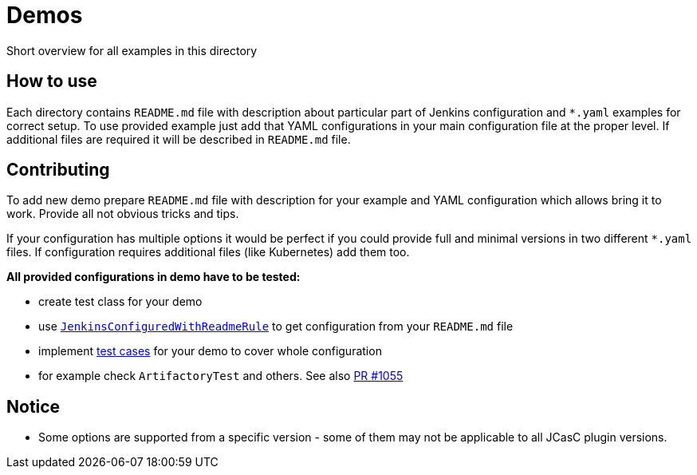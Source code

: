 = Demos

Short overview for all examples in this directory

== How to use

Each directory contains `README.md` file with description about particular part of Jenkins configuration and `*.yaml` examples for correct setup.
To use provided example just add that YAML configurations in your main configuration file at the proper level.
If additional files are required it will be described in `README.md` file.

== Contributing

To add new demo prepare `README.md` file with description for your example and YAML configuration which allows bring it to work.
Provide all not obvious tricks and tips.

If your configuration has multiple options it would be perfect if you could provide full and minimal versions in two different `*.yaml` files.
If configuration requires additional files (like Kubernetes) add them too.

*All provided configurations in demo have to be tested:*

* create test class for your demo
* use https://github.com/jenkinsci/configuration-as-code-plugin/blob/master/test-harness/src/main/java/io/jenkins/plugins/casc/misc/JenkinsConfiguredWithReadmeRule.java[`JenkinsConfiguredWithReadmeRule`] to get configuration from your `README.md` file
* implement https://github.com/jenkinsci/configuration-as-code-plugin/tree/master/test-harness/src/test/java/io/jenkins/plugins/casc[test cases] for your demo to cover whole configuration
* for example check `ArtifactoryTest` and others.
See also https://github.com/jenkinsci/configuration-as-code-plugin/pull/1055[PR #1055]

== Notice

* Some options are supported from a specific version - some of them may not be applicable to all JCasC plugin versions.
